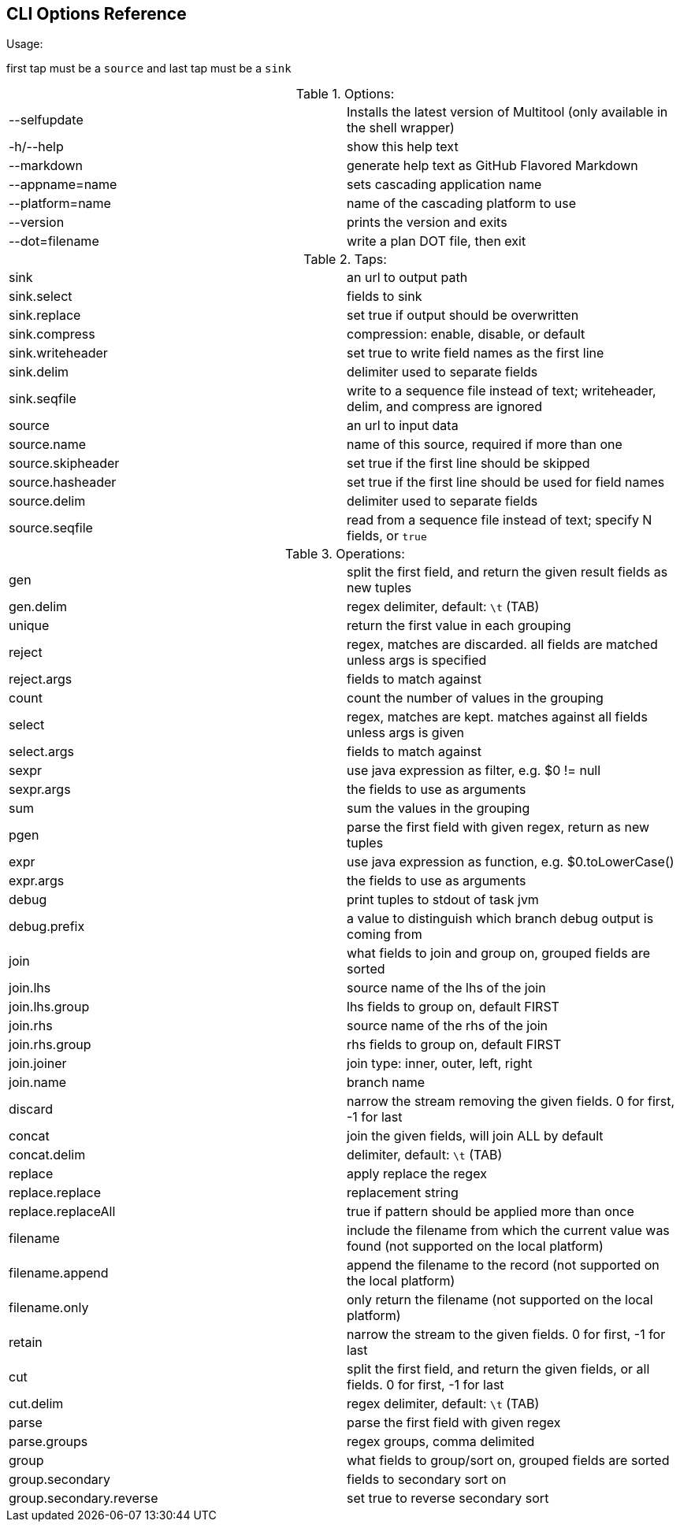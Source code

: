 CLI Options Reference
---------------------
.Usage:

first tap must be a `source` and last tap must be a `sink`

.Options:
|============================================================================
| --selfupdate            |  Installs the latest version of Multitool (only available in the shell wrapper)
| -h/--help               |  show this help text
| --markdown              |  generate help text as GitHub Flavored Markdown
| --appname=name          |  sets cascading application name
| --platform=name         |  name of the cascading platform to use
| --version               |  prints the version and exits
| --dot=filename          |  write a plan DOT file, then exit
|============================================================================

.Taps:
|===================================================================================================================
| sink                    |  an url to output path
| sink.select             |  fields to sink
| sink.replace            |  set true if output should be overwritten
| sink.compress           |  compression: enable, disable, or default
| sink.writeheader        |  set true to write field names as the first line
| sink.delim              |  delimiter used to separate fields
| sink.seqfile            |  write to a sequence file instead of text; writeheader, delim, and compress are ignored
| source                  |  an url to input data
| source.name             |  name of this source, required if more than one
| source.skipheader       |  set true if the first line should be skipped
| source.hasheader        |  set true if the first line should be used for field names
| source.delim            |  delimiter used to separate fields
| source.seqfile          |  read from a sequence file instead of text; specify N fields, or `true`
|===================================================================================================================

.Operations:
|==========================================================================================================================
| gen                     |  split the first field, and return the given result fields as new tuples
| gen.delim               |  regex delimiter, default: `\t` (TAB)
| unique                  |  return the first value in each grouping
| reject                  |  regex, matches are discarded. all fields are matched unless args is specified
| reject.args             |  fields to match against
| count                   |  count the number of values in the grouping
| select                  |  regex, matches are kept. matches against all fields unless args is given
| select.args             |  fields to match against
| sexpr                   |  use java expression as filter, e.g. $0 != null
| sexpr.args              |  the fields to use as arguments
| sum                     |  sum the values in the grouping
| pgen                    |  parse the first field with given regex, return as new tuples
| expr                    |  use java expression as function, e.g. $0.toLowerCase()
| expr.args               |  the fields to use as arguments
| debug                   |  print tuples to stdout of task jvm
| debug.prefix            |  a value to distinguish which branch debug output is coming from
| join                    |  what fields to join and group on, grouped fields are sorted
| join.lhs                |  source name of the lhs of the join
| join.lhs.group          |  lhs fields to group on, default FIRST
| join.rhs                |  source name of the rhs of the join
| join.rhs.group          |  rhs fields to group on, default FIRST
| join.joiner             |  join type: inner, outer, left, right
| join.name               |  branch name
| discard                 |  narrow the stream removing the given fields. 0 for first, -1 for last
| concat                  |  join the given fields, will join ALL by default
| concat.delim            |  delimiter, default: `\t` (TAB)
| replace                 |  apply replace the regex
| replace.replace         |  replacement string
| replace.replaceAll      |  true if pattern should be applied more than once
| filename                |  include the filename from which the current value was found (not supported on the local platform)
| filename.append         |  append the filename to the record (not supported on the local platform)
| filename.only           |  only return the filename (not supported on the local platform)
| retain                  |  narrow the stream to the given fields. 0 for first, -1 for last
| cut                     |  split the first field, and return the given fields, or all fields. 0 for first, -1 for last
| cut.delim               |  regex delimiter, default: `\t` (TAB)
| parse                   |  parse the first field with given regex
| parse.groups            |  regex groups, comma delimited
| group                   |  what fields to group/sort on, grouped fields are sorted
| group.secondary         |  fields to secondary sort on
| group.secondary.reverse |  set true to reverse secondary sort
|==========================================================================================================================

